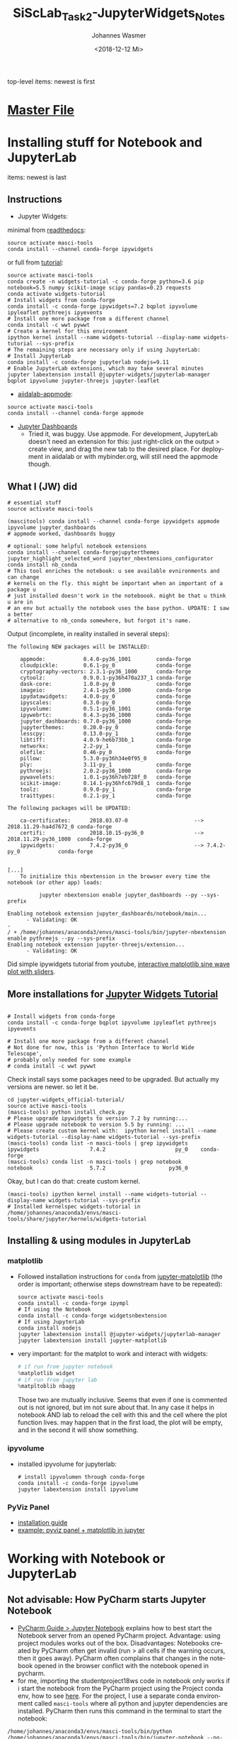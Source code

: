 #+OPTIONS: ':nil *:t -:t ::t <:t H:3 \n:nil ^:t arch:headline author:t
#+OPTIONS: broken-links:nil c:nil creator:nil d:(not "LOGBOOK") date:t e:t
#+OPTIONS: email:nil f:t inline:t num:t p:nil pri:nil prop:nil stat:t tags:t
#+OPTIONS: tasks:t tex:t timestamp:t title:t toc:t todo:t |:t
#+TITLE: SiScLab_Task2-JupyterWidgets_Notes
#+DATE: <2018-12-12 Mi>
#+AUTHOR: Johannes Wasmer
#+EMAIL: johannes@joe-9470m
#+LANGUAGE: en
#+SELECT_TAGS: export
#+EXCLUDE_TAGS: noexport
#+CREATOR: Emacs 25.2.2 (Org mode 9.1.13)

#+OPTIONS: html-link-use-abs-url:nil html-postamble:auto html-preamble:t
#+OPTIONS: html-scripts:t html-style:t html5-fancy:nil tex:t
#+HTML_DOCTYPE: xhtml-strict
#+HTML_CONTAINER: div
#+DESCRIPTION:
#+KEYWORDS:
#+HTML_LINK_HOME:
#+HTML_LINK_UP:
#+HTML_MATHJAX:
#+HTML_HEAD:
#+HTML_HEAD_EXTRA:
#+SUBTITLE:
#+INFOJS_OPT:
#+CREATOR: <a href="https://www.gnu.org/software/emacs/">Emacs</a> 25.2.2 (<a href="https://orgmode.org">Org</a> mode 9.1.13)
#+LATEX_HEADER:

top-level items: newest is first
* [[file:SiScLab_Notes.org][Master File]]
* Installing stuff for Notebook and JupyterLab
items: newest is last
** Instructions
- Jupyter Widgets:
minimal from [[https://ipywidgets.readthedocs.io/en/stable/user_install.html][readthedocs]]:
#+BEGIN_SRC shell
source activate masci-tools
conda install --channel conda-forge ipywidgets
#+END_SRC
or full from [[https://github.com/jupyter-widgets/tutorial][tutorial]]:
#+BEGIN_SRC shell
source activate masci-tools
conda create -n widgets-tutorial -c conda-forge python=3.6 pip notebook=5.5 numpy scikit-image scipy pandas=0.23 requests
conda activate widgets-tutorial
# Install widgets from conda-forge
conda install -c conda-forge ipywidgets=7.2 bqplot ipyvolume ipyleaflet pythreejs ipyevents
# Install one more package from a different channel
conda install -c wwt pywwt
# Create a kernel for this environment
ipython kernel install --name widgets-tutorial --display-name widgets-tutorial --sys-prefix
# The remaining steps are necessary only if using JupyterLab:
# Install JupyterLab
conda install -c conda-forge jupyterlab nodejs=9.11
# Enable JupyterLab extensions, which may take several minutes
jupyter labextension install @jupyter-widgets/jupyterlab-manager bqplot ipyvolume jupyter-threejs jupyter-leaflet
#+END_SRC
- [[https://github.com/aiidalab/aiidalab-appmode][aiidalab-appmode]]:
#+BEGIN_SRC shell
source activate masci-tools
conda install --channel conda-forge appmode
#+END_SRC
- [[https://github.com/jupyter/dashboards][Jupyter Dashboards]]
  - Tried it, was buggy. Use appmode. For development, JupyterLab doesn't need
    an extension for this: just right-click on the output > create view, and
    drag the new tab to the desired place. For deployment in aiidalab or with
    mybinder.org, will still need the appmode though.

** What I (JW) did
#+BEGIN_SRC shell
  # essential stuff
  source activate masci-tools

  (mascitools) conda install --channel conda-forge ipywidgets appmode ipyvolume jupyter_dashboards
  # appmode worked, dashboards buggy

  # optional: some helpful notebook extensions
  conda install --channel conda-forgejupyterthemes jupyter_highlight_selected_word jupyter_nbextensions_configurator
  conda install nb_conda
  # This tool enriches the notebook: u see available evnironments and can change
  # kernels on the fly. this might be important when an important of a package u
  # just installed doesn't work in the noteboook. might be that u think u are in
  # an env but actually the notebook uses the base python. UPDATE: I saw a better
  # alternative to nb_conda somewhere, but forgot it's name.
#+END_SRC
  
Output (incomplete, in reality installed in several steps):
:output:
#+BEGIN_EXAMPLE
The following NEW packages will be INSTALLED:

    appmode:            0.4.0-py36_1001        conda-forge
    cloudpickle:        0.6.1-py_0             conda-forge
    cryptography-vectors: 2.3.1-py36_1000      conda-forge
    cytoolz:            0.9.0.1-py36h470a237_1 conda-forge
    dask-core:          1.0.0-py_0             conda-forge
    imageio:            2.4.1-py36_1000        conda-forge
    ipydatawidgets:     4.0.0-py_0             conda-forge
    ipyscales:          0.3.0-py_0             conda-forge
    ipyvolume:          0.5.1-py36_1001        conda-forge
    ipywebrtc:          0.4.3-py36_1000        conda-forge
    jupyter_dashboards: 0.7.0-py36_1000        conda-forge
    jupyterthemes:      0.20.0-py_0            conda-forge
    lesscpy:            0.13.0-py_1            conda-forge
    libtiff:            4.0.9-he6b73bb_1       conda-forge
    networkx:           2.2-py_1               conda-forge
    olefile:            0.46-py_0              conda-forge
    pillow:             5.3.0-py36h34e0f95_0              
    ply:                3.11-py_1              conda-forge
    pythreejs:          2.0.2-py36_1000        conda-forge
    pywavelets:         1.0.1-py36h7eb728f_0   conda-forge
    scikit-image:       0.14.1-py36hfc679d8_1  conda-forge
    toolz:              0.9.0-py_1             conda-forge
    traittypes:         0.2.1-py_1             conda-forge

The following packages will be UPDATED:

    ca-certificates:      2018.03.07-0                     --> 2018.11.29-ha4d7672_0 conda-forge
    certifi:              2018.10.15-py36_0                --> 2018.11.29-py36_1000  conda-forge
    ipywidgets:           7.4.2-py36_0                     --> 7.4.2-py_0            conda-forge


[...]
    To initialize this nbextension in the browser every time the notebook (or other app) loads:
    
          jupyter nbextension enable jupyter_dashboards --py --sys-prefix
    
Enabling notebook extension jupyter_dashboards/notebook/main...
      - Validating: OK
- 
/ + /home/johannes/anaconda3/envs/masci-tools/bin/jupyter-nbextension enable pythreejs --py --sys-prefix
Enabling notebook extension jupyter-threejs/extension...
      - Validating: OK
#+END_EXAMPLE
:END:

Did simple ipywidgets tutorial from youtube, [[https://www.youtube.com/watch?v=SN0Bflf14C4][interactive matplotlib sine wave
plot with sliders]].

** More installations for [[https://github.com/jupyter-widgets/tutorial][Jupyter Widgets Tutorial]]
#+BEGIN_SRC shell

# Install widgets from conda-forge
conda install -c conda-forge bqplot ipyvolume ipyleaflet pythreejs ipyevents

# Install one more package from a different channel
# Not done for now, this is 'Python Interface to World Wide Telescope',
# probably only needed for some example
# conda install -c wwt pywwt
#+END_SRC

Check install says some packages need to be upgraded. But actually my versions
are newer. so let it be.
#+BEGIN_SRC shell
cd jupyter-widgets_official-tutorial/
source active masci-tools
(masci-tools) python install_check.py
# Please upgrade ipywidgets to version 7.2 by running:...
# Please upgrade notebook to version 5.5 by running: ...
# Please create custom kernel with:  ipython kernel install --name widgets-tutorial --display-name widgets-tutorial --sys-prefix
(masci-tools) conda list -n masci-tools | grep ipywidgets
ipywidgets                7.4.2                      py_0    conda-forge
(masci-tools) conda list -n masci-tools | grep notebook
notebook                  5.7.2                    py36_0
#+END_SRC

Okay, but I can do that: create custom kernel.
#+BEGIN_SRC shell
(masci-tools) ipython kernel install --name widgets-tutorial --display-name widgets-tutorial --sys-prefix
# Installed kernelspec widgets-tutorial in /home/johannes/anaconda3/envs/masci-tools/share/jupyter/kernels/widgets-tutorial
#+END_SRC

** Installing & using modules in JupyterLab
*** matplotlib
- Followed installation instructions for ~conda~ from [[https://github.com/matplotlib/jupyter-matplotlib][jupyter-matplotlib]] (the
  order is important; otherwise steps downstream have to be repeated):
  #+BEGIN_SRC shell
  source activate masci-tools
  conda install -c conda-forge ipympl
  # If using the Notebook
  conda install -c conda-forge widgetsnbextension
  # If using JupyterLab
  conda install nodejs
  jupyter labextension install @jupyter-widgets/jupyterlab-manager
  jupyter labextension install jupyter-matplotlib
  #+END_SRC
- very important: for the matplot to work and interact with widgets:
  #+BEGIN_SRC python
  # if run from jupyter notebook
  %matplotlib widget
  # if run from jupyter lab
  %matpltoblib nbagg
  #+END_SRC
  Those two are mutually inclusive. Seems that even if one is commented out is
  not ignored, but im not sure about that. In any case it helps in notebook AND
  lab to reload the cell with this and the cell where the plot function lives.
  may happen that in the first load, the plot will be empty, and in the second
  it will show something.
*** ipyvolume
- installed ipyvolume for jupyterlab:
  #+BEGIN_SRC shell
  # install ipyvolumen through conda-forge
  conda install -c conda-forge ipyvolume
  jupyter labextension install ipyvolume
  #+END_SRC
*** PyViz Panel
- [[https://panel.pyviz.org/][installation guide]]
- [[https://github.com/pyviz/panel/issues/159][example: pyviz panel + matplotlib in jupyter]]
* Working with Notebook or JupyterLab
** Not advisable: How PyCharm starts Jupyter Notebook
- [[https://www.jetbrains.com/help/pycharm/using-ipython-notebook-with-product.html][PyCharm Guide > Jupyter Notebook]] explains how to best start the Notebook
  server from an opened PyCharm project. Advantage: using project modules works
  out of the box. Disadvantages: Notebooks created by PyCharm often get invalid
  (run > all cells if the warning occurs, then it goes away). PyCharm often
  complains that changes in the notebook opened in the browser conflict with the
  notebook opened in pycharm.
- for me, importing the studentproject18ws code in notebook only works if i
  start the notebook from the PyCharm project using the Project conda env, how
  to see [[https://www.jetbrains.com/help/pycharm/using-ipython-notebook-with-product.html][here]]. For the project, I use a separate conda environment called
  =masci-tools= where all python and jupyter dependencies are installed. PyCharm
  then runs this command in the terminal to start the notebook:
#+BEGIN_SRC shell
/home/johannes/anaconda3/envs/masci-tools/bin/python /home/johannes/anaconda3/envs/masci-tools/bin/jupyter-notebook --no-browser --ip 127.0.0.1 --port 8888 --port-retries=0
#+END_SRC
  It outputs a clickable URL.
** How to start Notebook/JupyterLab and import your project modules
The best way I find is to do it like this (using conda env ~masci-tools~ to
which all Python and Jupyter dependencies have been installed).
#+BEGIN_SRC shell
  cd myprojectpath
  source activate masci-tools
  # ----------------
  # optional: check:
  # - if the env's jupyter is used: 'which jupyter-notebook', 'which jupyter-lab'.
  # - if all needed jupyter deps are installed: 'conda list'
  # ----------------
  # All okay? Start lab (or juypter-notebook)
  (masci-tools) jupyter-lab
#+END_SRC

Now, the lab/notebook's home dir will be ~myprojectpath~. But you won't be able
to import modules from your project (if it's not installed to the env's python
via pip). In order to do that, enter this in the first notebook cell. Adjust the
folder names / absolute path if needed.
#+BEGIN_SRC python
  # Setup project path
  # ------------------
  # IMPORTANT: we need to import stuff from masci-tools folder.
  # Since masci-tools is not installed as a module (yet), the notebook kernel
  # needs to be started in the masci-tools folder.
  # If that has not happened for some reason, then need to add the masci-tools
  # manually to the sys path.
  import os
  import sys

  cwd = os.getcwd()
  path_mtools = cwd
  dirname_mtools = "masci-tools"
  # first try if we can get away without needing an absolute path
  if dirname_mtools in path_mtools:
      while os.path.basename(path_mtools) != dirname_mtools:
          path_mtools = os.path.split(path_mtools)[0]
  else:
      # okay, try with an absolute path
      path_mtools = "/home/johannes/Desktop/Studium/Kurse_RWTH/SiScLab/18W/repos/masci-tools"
      if not os.path.isdir(path_mtools):
          raise IOError(f"Could not find path to masci-tools. Please specify absolute path.")

  # found masci-tools. add to syspath (for imports) and chdir.
  if path_mtools not in sys.path:
      # add only once
      sys.path.append(path_mtools)
  # Now you can import stuff from your development project.
#+END_SRC
* Side-Note: Desktop frontends for Jupyter
- Jupyter Notebooks don't have to be used in the browser. There are attempts to
  use them in desktop apps, so you get a spyder-like feel, but better.
- tried out:
  - Atom Editor > Hydrogen extension
    - very cool. but couldn't figure out how to switch to a different conda
      environment. ~source activate myenv && cd myproject && atom .~ as
      suggested somewhere didn't work. so abandones for now.
  - Nteract.io
    - wasn't impressed
  - nteract_on_jupyter
    - not tried out yet
